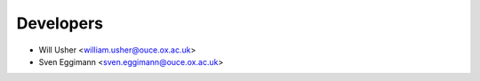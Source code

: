 ==========
Developers
==========

* Will Usher <william.usher@ouce.ox.ac.uk>
* Sven Eggimann <sven.eggimann@ouce.ox.ac.uk>
